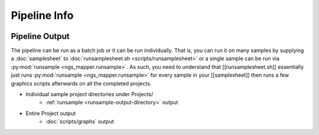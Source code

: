 =============
Pipeline Info
=============

.. image:: _static/ngs_mapper_diagram.png

.. _pipeline-output:

Pipeline Output
===============

The pipeline can be run as a batch job or it can be run individually. That is, you can run it on many samples by supplying a :doc:`samplesheet` to :doc:`runsamplesheet.sh <scripts/runsamplesheet>` or a single sample can be run via :py:mod:`runsample <ngs_mapper.runsample>`.
As such, you need to understand that [[runsamplesheet.sh]] essentially just runs :py:mod:`runsample <ngs_mapper.runsample>` for every sample in your [[samplesheet]] then runs a few graphics scripts afterwards on all the completed projects.

* Individual sample project directories under Projects/
    * :ref:`runsample <runsample-output-directory>` output
* Entire Project output
    * :doc:`scripts/graphs` output
